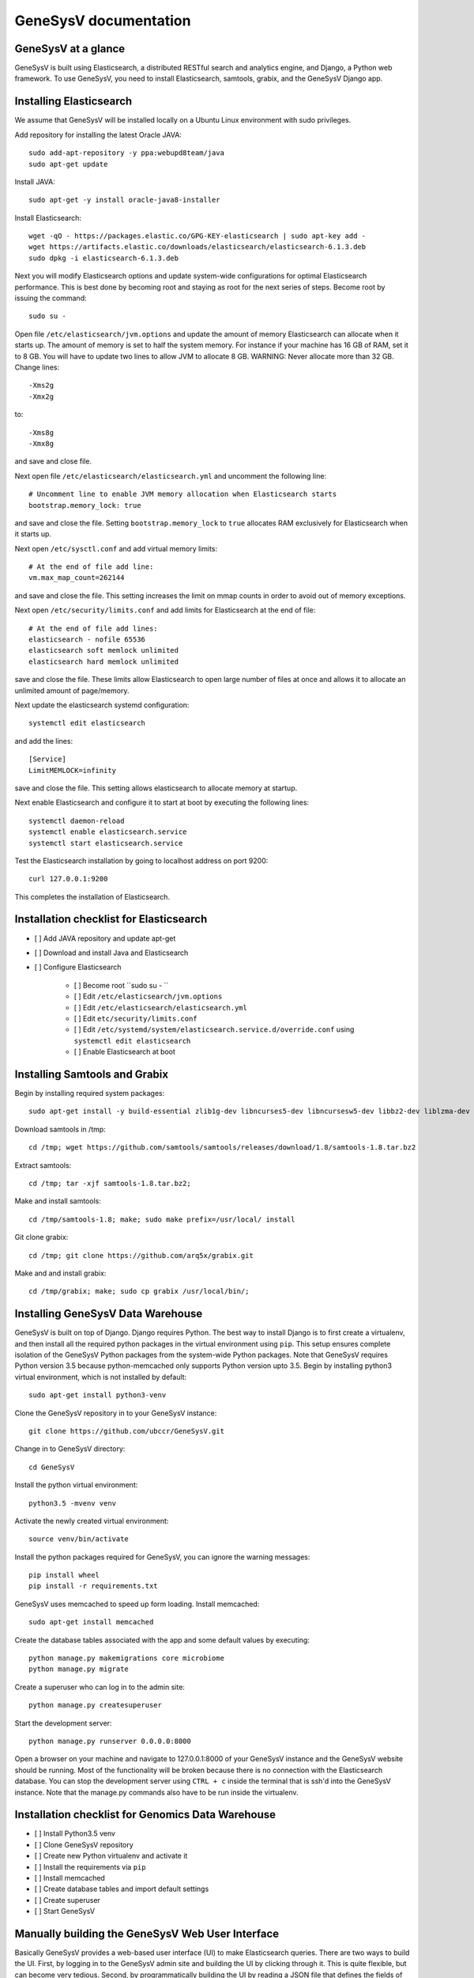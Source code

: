 =================================================
GeneSysV documentation
=================================================

GeneSysV at a glance
==========================
GeneSysV is built using Elasticsearch, a distributed RESTful search and analytics engine, and Django, a Python web framework. To use GeneSysV, you need to install Elasticsearch, samtools, grabix, and the GeneSysV Django app. 

Installing Elasticsearch
==========================
We assume that GeneSysV will be installed locally on a Ubuntu Linux environment with sudo privileges.

Add repository for installing the latest Oracle JAVA::

    sudo add-apt-repository -y ppa:webupd8team/java
    sudo apt-get update

Install JAVA::

    sudo apt-get -y install oracle-java8-installer

Install Elasticsearch::

    wget -qO - https://packages.elastic.co/GPG-KEY-elasticsearch | sudo apt-key add -
    wget https://artifacts.elastic.co/downloads/elasticsearch/elasticsearch-6.1.3.deb
    sudo dpkg -i elasticsearch-6.1.3.deb

Next you will modify Elasticsearch options and update system-wide configurations for optimal Elasticsearch performance. This is best done by becoming root and staying as root for the next series of steps. Become root by issuing the command::

    sudo su -

Open file ``/etc/elasticsearch/jvm.options`` and update the amount of memory Elasticsearch can allocate when it starts up. The amount of memory is set to half the system memory. For instance if your machine has 16 GB of RAM, set it to 8 GB. You will have to update two lines to allow JVM to allocate 8 GB. WARNING: Never allocate more than 32 GB. Change lines::

    -Xms2g
    -Xmx2g

to::

    -Xms8g
    -Xmx8g

and save and close file.

Next open file ``/etc/elasticsearch/elasticsearch.yml`` and uncomment the following line::

    # Uncomment line to enable JVM memory allocation when Elasticsearch starts
    bootstrap.memory_lock: true


and save and close the file.  Setting ``bootstrap.memory_lock`` to ``true`` allocates RAM exclusively for Elasticsearch when it starts up. 

Next open ``/etc/sysctl.conf`` and add virtual memory limits::
   
    # At the end of file add line:
    vm.max_map_count=262144

and save and close the file. This setting increases the limit on mmap counts in order to avoid out of memory exceptions.

Next open ``/etc/security/limits.conf`` and add limits for Elasticsearch at the end of file::

    # At the end of file add lines:
    elasticsearch - nofile 65536
    elasticsearch soft memlock unlimited
    elasticsearch hard memlock unlimited

save and close the file. These limits allow Elasticsearch to open large number of files at once and allows it to allocate an unlimited amount of page/memory.

Next update the elasticsearch systemd configuration::
    
    systemctl edit elasticsearch

and add the lines::

    [Service]
    LimitMEMLOCK=infinity

save and close the file. This setting allows elasticsearch to allocate memory at startup.

Next enable Elasticsearch and configure it to start at boot by executing the following lines::

    systemctl daemon-reload
    systemctl enable elasticsearch.service
    systemctl start elasticsearch.service

Test the Elasticsearch installation by going to localhost address on port 9200::

    curl 127.0.0.1:9200

This completes the installation of Elasticsearch.

.. raw:: latex

    \newpage

Installation checklist for Elasticsearch
=================================================
- [ ] Add JAVA repository and update apt-get
- [ ] Download and install Java and Elasticsearch
- [ ] Configure Elasticsearch

    - [ ] Become root ``sudo su - ``
    - [ ] Edit ``/etc/elasticsearch/jvm.options``
    - [ ] Edit ``/etc/elasticsearch/elasticsearch.yml``
    - [ ] Edit ``etc/security/limits.conf``
    - [ ] Edit ``/etc/systemd/system/elasticsearch.service.d/override.conf`` using ``systemctl edit elasticsearch``
    - [ ] Enable Elasticsearch at boot

.. raw:: latex

    \newpage


Installing Samtools and Grabix 
======================================
Begin by installing required system packages::

    sudo apt-get install -y build-essential zlib1g-dev libncurses5-dev libncursesw5-dev libbz2-dev liblzma-dev git

Download samtools in /tmp::

    cd /tmp; wget https://github.com/samtools/samtools/releases/download/1.8/samtools-1.8.tar.bz2

Extract samtools::

    cd /tmp; tar -xjf samtools-1.8.tar.bz2;

Make and install samtools::

    cd /tmp/samtools-1.8; make; sudo make prefix=/usr/local/ install


Git clone grabix::
    
    cd /tmp; git clone https://github.com/arq5x/grabix.git

Make and and install grabix::

    cd /tmp/grabix; make; sudo cp grabix /usr/local/bin/;


Installing GeneSysV Data Warehouse
======================================
GeneSysV is built on top of Django. Django requires Python. The best way to install Django is to first create a virtualenv, and then install all the required python packages in the virtual environment using ``pip``. This setup ensures complete isolation of the GeneSysV Python packages from the system-wide Python packages. Note that GeneSysV requires Python version 3.5 because python-memcached only supports Python version upto 3.5. Begin by installing python3 virtual environment, which is not installed by default::

    sudo apt-get install python3-venv

Clone the GeneSysV repository in to your GeneSysV instance::

    git clone https://github.com/ubccr/GeneSysV.git

Change in to GeneSysV directory::

    cd GeneSysV

Install the python virtual environment::

    python3.5 -mvenv venv

Activate the newly created virtual environment::

    source venv/bin/activate

Install the python packages required for GeneSysV, you can ignore the warning messages::
    
    pip install wheel    
    pip install -r requirements.txt

GeneSysV uses memcached to speed up form loading. Install memcached::

    sudo apt-get install memcached

Create the database tables associated with the app and some default values by executing::

    python manage.py makemigrations core microbiome
    python manage.py migrate


Create a superuser who can log in to the admin site::

    python manage.py createsuperuser


Start the development server::

    python manage.py runserver 0.0.0.0:8000

Open a browser on your  machine and navigate to 127.0.0.1:8000 of your GeneSysV instance and the GeneSysV website should be running. Most of the functionality will be broken because there is no connection with the Elasticsearch database. You can stop the development server using ``CTRL + c`` inside the terminal that is ssh'd into the GeneSysV instance. Note that the manage.py commands also have to be run inside the virtualenv.

.. raw:: latex

    \newpage

Installation checklist for Genomics Data Warehouse
====================================================
- [ ] Install Python3.5 venv
- [ ] Clone GeneSysV repository
- [ ] Create new Python virtualenv and activate it
- [ ] Install the requirements via ``pip``
- [ ] Install memcached
- [ ] Create database tables and import default settings
- [ ] Create superuser
- [ ] Start GeneSysV

.. raw:: latex

    \newpage


Manually building the GeneSysV Web User Interface
============================================
Basically GeneSysV provides a web-based user interface (UI) to make Elasticsearch queries. There are two ways to build the UI. First, by logging in to the GeneSysV admin site and building the UI by clicking through it. This is quite flexible, but can become very tedious. Second, by programmatically building the UI by reading a JSON file that defines the fields of the UI. Both ways will be described to make you familiar with how GeneSysV works. They are complementary because in practice the UI is initially built programmatically and then modified and tweaked using the GeneSysV admin site. We begin by showing you how to build the UI using the GeneSysV admin site.

Before you can begin building the UI, you need to become familiar with how its components are organized.

.. _component_1:
.. figure:: images/component_1.png
   :scale: 75 %
   :alt: UI components 1

   Figure shows the components that make up the web-based user interface (UI) of GeneSysV. Filter fields, example `Variant Name`, are put inside panels, example `Variant Related Information`. Panels are put inside a tab, example `Simple`.
   Tabs are associated with a dataset. Datasets are associated with a study.


Figure :numref:`component_1` shows the components of the UI. Fields used for filtering are put inside a panel. Panels are used to logically group filter fields. Panels can also contain sub-panels that in turn can contain filter fields. Sub-panels allow further grouping of filter fields within a panel. Figure :numref:`component_2` shows an example of a sub-panel. Panels themselves are put inside a tab. Tabs can be used to separate panels into different groups such as `basic` and `advanced` search fields.

.. _component_2:
.. figure:: images/component_2.png
   :scale: 75 %
   :alt: UI components 2

   Figure shows an example of how sub-panels can be used to further organize filter fields within a panel.


GeneSysV allows a user to select which fields they want to display in the search results. This allows a user to include more, less, or different fields in the search results than the ones used for searching. The result fields are called `attributes` – we are selecting the attributes of the filtered data that we want to see. Attribute fields are organized in a similar manner to filter fields. Attribute fields are placed inside panels to logically group them. Panels can contain sub-panels. Panels are placed inside tabs. Both the filter and attribute tabs are associated with a dataset. Datasets are associated with a study. Finally, a study can contain multiple datasets.

Adding study, dataset, and search options
--------------------------------------------
To begin building the UI, log in to the admin site by going to http://199.109.XXX.XXX:8000/admin. Make sure that the development server is running. Use the username and password that you used to create the ``superuser``. First we will add a new study by clicking the ``+ Add`` button next to ``Studies``, see Figure :ref:`add_study`. In the ``Add Study`` page, see Figure :numref:`add_study_page`, specify a name for the study. You can also add a description, but this is optional as indicated by the non-bold text label. Hit the save button to create the study. Click on the `home` link in the breadcrumb navigation to return to the admin home page.


.. figure:: images/add_study.png
   :scale: 75 %
   :alt: Add Study

   :label: `add_study` Figure shows the ``+ Add`` button that is used to add a new study. 

   

.. _add_study_page:
.. figure:: images/add_study_page.png
   :scale: 75 %
   :alt: Add Study Page

   Figure shows the Add study page. This page is used to add and update a study.

Next we will add a dataset that is associated with the study that we just added. Click ``+ Add`` button next to ``Datasets``. Select the study that you just added from the drop down menu. Fill in the dataset name and description field. Next fill in ``Es index name``, ``Es type name``, ``Es host``, and ``Es port``, which should be `demo_mon`, `demo_mon`, the public IP address to the Elasticsearch node instance, and 9200, respectively. Check the ``is_public`` field to make the demo dataset accessible by all. The allowed groups field allows you to manage which groups can access the dataset if you want to restrict access to the dataset. User permissions will be described in detail later. Figure :numref:`add_dataset_page` shows the add dataset page with the fields filled. Click on the `home` link in the breadcrumb navigation to return to the admin home page.

.. _add_dataset_page:
.. figure:: images/add_dataset_page.png
   :scale: 75 %
   :alt: Add Dataset Page

   Figure shows the add dataset page. This page is used to add and update a dataset.

Next we need to add search options for the dataset. A dataset can contain millions of documents. Displaying so many results can cause rendering issues, so we use search options to limit the number of results that are shown to 400 documents. If you want to fetch all the results, you can download them from the search results page. To add the default search options, click the ``+ Add`` button next to ``Search options``. Choose the dataset you just added and leave the other values to the default and click SAVE. Figure :numref:`add_search_options_page` shows the page for adding searching options for a dataset.

.. _add_search_options_page:
.. figure:: images/add_search_options_page.png
   :scale: 75 %
   :alt: Add Search Options Page

   Figure shows the Add search options page. This page is used to add and update the search options associated with a dataset. Search options limit the number of results returned matching the search criteria.

Adding filter fields
---------------------------
Now we are ready to add filter fields. Currently GeneSysV supports three types of forms for filter fields: ``CharField``, ``ChoiceField`` and ``MultipleChoiceField``. The ``CharField`` can use three types of form widget: ``TextInput``, ``TextArea``, and ``UploadField``. The ``TextInput`` widget is a simple text input box that allows the user to search for a single term. The ``TextArea`` is also a text input box but allows rows of terms. Finally, the ``UploadField`` uses the ``TextArea`` widget but with an extra upload button that allows users to select a file from which to populate the ``TextArea`` widget. The ``TextArea`` and ``UploadField`` widgets allow users to search for multiple terms. The ``ChoiceField`` uses the ``Select`` widget
that renders a single-select drop down menu for selecting a single term to search for from a list of choices. And the ``MultipleChoiceField`` field uses a ``SelectMultiple`` widget that renders a multi-select field to allow users to select multiple terms to search for from a list of choices.

Click ``+ Add`` button next to the ``Filter Fields``. Select ``test_dataset`` for Dataset, fill in ``Display name``, ``Form type``, ``Widget type``, ``Es name``, ``Es data type``, and ``Es filter type``, ``Place in panel`` with ``First Name``, ``CharField``, ``TextArea``, ``first``, ``keyword``, ``filter_term``, and ``User Information``, respectively. Hit save to create the field. Figure :numref:`add_filter_field_page` shows an example page for adding a filter field.

.. _add_filter_field_page:
.. figure:: images/add_filter_field_page.png
   :scale: 75 %
   :alt: Add Filter Field Page

   Figure shows the add filter field page.

The ``Display name`` field allows the user to specify the name that will be displayed as the text label for the filter field. This name can be different from the name in Elasticsearch. The ``In line tooltip`` field allows the user to display a tooltip next to the display name. The ``Tooltip`` field allows the user to specify
a hover-over tooltip associated with the filter field. This can be used to guide the user and explain the filter field. The ``Form type`` is one of the three form types that GeneSysV currently supports. The ``Widget type`` is one of the five types of Widget that GeneSysV currently supports. The ``Es name`` is the name of field that will be searched in Elasticsearch.The ``path`` field specifies the path of the filter field if it is a nested field. By convention, GeneSysV expects that the path name and an underscore be prefixed to the ``Es name`` of the nested filter field. For example, the nested ES field name of ``friend_name`` has the path name of ``friend``. The ``Es data type`` field specifies what Elasticsearch data type the field is such as integer, float, keyword or text. ``Es text analyzer`` specifics the Elasticsearch text analyzer to use if the ``Es data type`` is set to text. See https://www.elastic.co/guide/en/elasticsearch/reference/current/analysis-analyzers.html for details about the various analyzers. The ``Es filter type`` field allows the user to specify which Elasticsearch type query to use. The ``Place in panel`` is used internally by GeneSysV for properly displaying the available filter fields for a given dataset. It should be the ``display_name`` of the panel the filter field is associated with. Finally, the ``Is visible`` field is  used to show or hide filter fields. Table 1 explains the query types. Not all queries that Elasticsearch can do are currently supported by GeneSysV.

.. tabularcolumns:: |J|J|

===========================  ===========================================================================================
Es filter type               When to use
===========================  ===========================================================================================
filter_term                  To find documents that contain the exact term specified
filter_terms                 To find documents that contain at least one of the exact terms specified
nested_filter_term           To find documents that contain the exact term specified in a nested field
nested_filter_terms          To find documents that contain at least one of the terms specified in a nested field
filter_range_gte             To find documents with values greater than or equal to specified
filter_range_gt              To find documents with values greater than specified
filter_range_lte             To find documents with values less than or equal to specified
filter_range_lt              To find documents with values less than specified
nested_filter_range_gte      To find documents with values greater than or equal to specified in a nested field
filter_exists                To find documents in which the field specified exists
must_not_exists              To find documents in which the field specified does not exist
nested_filter_exists         To find documents in which the nested field specified exists
===========================  ===========================================================================================

Using the information in table 2, create the remaining filter fields. Figure :numref:`all_filter_fields_listed` shows what the admin site should look after adding the 13 fields. Note that the dataset for all the filter fields is ``test_dataset``.

+----------------+-----------------+---------------------+----------------+---------------+--------+--------------+--------------------+---------------------+
| Display name   | in line tooltip | Form type           | Widget Type    | ES Name       | Path   | ES Data Type | ES Filter Type     | Place in Panel      |
+================+=================+=====================+================+===============+========+==============+====================+=====================+
| First Name     |                 | CharField           | Textinput      | first         |        | keyword      | filter_term        | User Information    |
+----------------+-----------------+---------------------+----------------+---------------+--------+--------------+--------------------+---------------------+
| Index          |                 | CharField           | Textinput      | index         |        | integer      | filter_term        | User Information    |
+----------------+-----------------+---------------------+----------------+---------------+--------+--------------+--------------------+---------------------+
| Last Name      |                 | CharField           | Textinput      | last          |        | keyword      | filter_term        | User Information    |
+----------------+-----------------+---------------------+----------------+---------------+--------+--------------+--------------------+---------------------+
| Age            | (<=)            | CharField           | Textinput      | age           |        | integer      | filter_range_lte   | User Information    |
+----------------+-----------------+---------------------+----------------+---------------+--------+--------------+--------------------+---------------------+
| Age            | (>=)            | CharField           | Textinput      | age           |        | integer      | filter_range_gte   | User Information    |
+----------------+-----------------+---------------------+----------------+---------------+--------+--------------+--------------------+---------------------+
| Is Active      |                 | ChoiceField         | Select         | isActive      |        | keyword      | filter_term        | Account Information |
+----------------+-----------------+---------------------+----------------+---------------+--------+--------------+--------------------+---------------------+
| Balance        | (<=)            | CharField           | Textinput      | balance       |        | float        | filter_range_lte   | Account Information |
+----------------+-----------------+---------------------+----------------+---------------+--------+--------------+--------------------+---------------------+
| Balance        | (>=)            | CharField           | Textinput      | balance       |        | float        | filter_range_gte   | Account Information |
+----------------+-----------------+---------------------+----------------+---------------+--------+--------------+--------------------+---------------------+
| Favorite Fruit |                 | CharField           | Textinput      | favoriteFruit |        | keyword      | filter_term        | Other Information   |
+----------------+-----------------+---------------------+----------------+---------------+--------+--------------+--------------------+---------------------+
| Eye Color      |                 | MultipleChoiceField | SelectMultiple | eyeColor      |        | keyword      | filter_terms       | Other Information   |
+----------------+-----------------+---------------------+----------------+---------------+--------+--------------+--------------------+---------------------+
| Tag            |                 | CharField           | Textinput      | tag           |        | text         | filter_term        | Other Information   |
+----------------+-----------------+---------------------+----------------+---------------+--------+--------------+--------------------+---------------------+
| Friend ID      |                 | CharField           | Textinput      | friend_id     | friend | integer      | nested_filter_term | Other Information   |
+----------------+-----------------+---------------------+----------------+---------------+--------+--------------+--------------------+---------------------+
| Friend Name    |                 | CharField           | Textinput      | friend_name   | friend | text         | nested_filter_term | Other Information   |
+----------------+-----------------+---------------------+----------------+---------------+--------+--------------+--------------------+---------------------+

.. _all_filter_fields_listed:
.. figure:: images/all_filter_fields_listed.png
   :scale: 75 %
   :alt: All Filter Fields Listed

   Figure shows all the filter fields in the admin site.

``ChoiceField`` and ``MultipleChoiceField`` require that you specify choices for them. Click the ``+ Add`` next to the ``Filter Choice Fields``. Click the search (magnifying glass) icon to open a another window from which you will choose ``Is Active (test-dataset)`` for Filter field. This will automatically put the ID of the chosen field in the filter field. Next specify the value ``true`` and hit save.
Figure :numref:`add_filter_field_choice` shows an example add filter field choice page.

.. _add_filter_field_choice:
.. figure:: images/add_filter_field_choice.png
   :scale: 75 %
   :alt: Add Filter Field Choice Page

   Figure shows an example of an add filter choice field page. Single and multiple select choice fields require that you specify the choices. This page is used to add choices.

Next add the value ``false`` for ``Is Active (test-dataset)``. Similarly for ``Eye Color (test_dataset)`` add the colors ``brown``, ``blue``, ``green``. Figure :numref:`all_filter_field_choices` shows what the admin site should look like after adding five filter field choices.

.. _all_filter_field_choices:
.. figure:: images/all_filter_field_choices.png
   :scale: 75 %
   :alt: List Filter Filed Choices

   Figure shows what the admin site should look like after adding some filter field choice options.

Once the filter fields and filter field choices have been created, you now need to create three panels and a tab. Click ``+ Add`` next to ``Filter panels``. Choose ``test_dataset`` for Dataset and input ``User Information`` name and hit save.
Figure :numref:`add_filter_panel` shows the add filter page.

.. _add_filter_panel:
.. figure:: images/all_filter_panel.png
   :scale: 75 %
   :alt: Add Filter Panel

   Figure shows an example of an add filter panel page.

After you hit save, you should see a page for selecting filter panel. This page should list only one name – ``User Information``. Click on ``User Information``, which will lead you to a page to edit the new panel you created. Notice that this time the ``Filter fields`` section has less options to select from, see Figure :numref:`edit_filter_panel`.

.. _edit_filter_panel:
.. figure:: images/edit_filter_panel.png
   :scale: 75 %
   :alt: Edit Filter Panel

   Figure shows an example of a change filter panel page with filtered lists of filter fields available for selection.

This is because when we created the filter fields, we specified ``Place in panel`` field. This field is used to filter the list of available filter fields you can add to a panel, but only after the panel has been created with a ``Name`` that matches the ``Place in panel`` field of a filter field. Check all the filter fields and hit SAVE. Now create two more panels: ``Account Information`` and ``Other Information``. For both panels, first just create the panels with the name only, not adding any filter fields to the panel. Then for the ``Account Information``, edit it after it has been created and add the fields listed in the ``Filter fields``. For the ``Other Information`` panel, we will not add the filter fields. Rather, we will first create subpanels and then associate the filter fields with them.

Click the ``+ Add`` next to ``Filter sub panels``. For ``Dataset`` select ``test_dataset``, for ``Filter panel`` select ``Other Information``, for ``Name`` input ``Non-nested Fields`` and hit SAVE, see Figure :numref:`edit_filter_sub_panel`. In the sub panel to change page, click ``Non-nested Fields`` panel to edit. Select ``Favorite Fruit``, ``Eye Color``, and ``Tag`` and hit SAVE, see Figure :numref:`edit_filter_sub_panel2`.

.. _edit_filter_sub_panel:
.. figure:: images/edit_filter_sub_panel.png
   :scale: 75 %
   :alt: Edit Filter subpanel without filtered list

   Figure shows an example of a change filter subpanel page without filtered lists of filter fields available for selection.

.. _edit_filter_sub_panel2:
.. figure:: images/edit_filter_sub_panel2.png
   :scale: 75 %
   :alt: Edit Filter subpanel

   Figure shows an example of a change filter subpanel page with filtered lists of filter fields available for selection.

Next create another subpanel called ``Nested Fields`` and click SAVE, and then add filter fields ``Friend ID`` and ``Friend Name``, see Figure :numref:`edit_nested_panel`.

.. _edit_nested_panel:
.. figure:: images/edit_nested_panel.png
   :scale: 75 %
   :alt: Edit Filter subpanel with filtered list

   Figure shows an example of a change filter subpanel page with filtered lists of filter fields available for selection.

Finally, click ``+ Add`` next to ``Filter tabs``. Input ``Basic`` for name and select all three panels and hit SAVE, Figure :numref:`add_filter_tab` shows an example of the add filter tab page.

.. _add_filter_tab:
.. figure:: images/add_filter_tab.png
   :scale: 75 %
   :alt: List Filter Field Choices

   Figure shows an example of the add filter tab page.

This completes the steps needed to add the filter fields. To recap, there are 7 steps for building the filter UI:

1. Add study
2. Add dataset
3. Add search options
4. Add filter fields
5. Add filter field choices if necessary
6. Add panels
7. Add subpanels if necessary
8. Add tab

Adding attribute fields
-----------------------------
Next we will add the attribute fields. Table 3 shows the information needed to create the attribute fields. Begin by adding the attribute fields, then add new attribute tab, and finally add an attribute panel and put all the attribute fields in there. Figure :numref:`all_attribute_fields_listed` shows what the admin site should look like after adding the 11 attribute fields. Note that you only need one field for age and balance.

.. _all_attribute_fields_listed:
.. figure:: images/all_attribute_fields_listed.png
   :scale: 75 %
   :alt: List Filter Filed Choices

   Figure shows an example of what the admin site should look like after adding all the attribute fields.

+----------------+---------------+--------+---------------------+
| Display Name   | ES Name       | path   | Place in Panel      |
+================+===============+========+=====================+
| First Name     | first         |        | User Information    |
+----------------+---------------+--------+---------------------+
| Last Name      | last          |        | User Information    |
+----------------+---------------+--------+---------------------+
| Age            | age           |        | User Information    |
+----------------+---------------+--------+---------------------+
| Index          | index         |        | User Information    |
+----------------+---------------+--------+---------------------+
| Is Active      | isActive      |        | Account Information |
+----------------+---------------+--------+---------------------+
| Balance        | balance       |        | Account Information |
+----------------+---------------+--------+---------------------+
| Eye Color      | eyeColor      |        | Other Information   |
+----------------+---------------+--------+---------------------+
| Tag            | tag           |        | Other Information   |
+----------------+---------------+--------+---------------------+
| Favorite Fruit | favoriteFruit |        | Other Information   |
+----------------+---------------+--------+---------------------+
| Friend ID      | friend_id     | friend | Other Information   |
+----------------+---------------+--------+---------------------+
| Friend Name    | friend_name   | friend | Other Information   |
+----------------+---------------+--------+---------------------+

The steps for building the attribute fields GUI, assuming that the study, dataset, and the search options have been added, are:

1. Add attribute fields
2. Add panels
3. Add subpanels if necessary
4. Add tab

Figure :numref:`attribute_fields` shows the attribute fields.

.. _attribute_fields:
.. figure:: images/attribute_fields.png
   :scale: 75 %
   :alt: Attribute fields

   Figure shows all the attribute fields added


Programmatically building the Web User Interface
=================================================
By now you should be familiar with the components of the UI and how it is built using the GeneSysV admin site. Now we will show you how to do this programmatically. The UI is built by reading a JSON file that defines for each data type its location in the UI.  The following JSON shows an example JSON for building a UI associated with the test dataset. ::

    {
      "index": {
        "filters": [
          {
            "display_text": "Index",
            "es_filter_type": "filter_term",
            "form_type": "CharField",
            "widget_type": "TextInput"
          }
        ],
        "panel": "User Information",
        "tab": "Simple"
      },
      "first": {
        "filters": [
          {
            "display_text": "First Name",
            "es_filter_type": "filter_term",
            "form_type": "CharField",
            "widget_type": "TextInput"
          }
        ],
        "panel": "User Information",
        "tab": "Simple"
      },
      "last": {
        "filters": [
          {
            "display_text": "Last Name",
            "es_filter_type": "filter_term",
            "form_type": "CharField",
            "widget_type": "TextInput"
          }
        ],
        "panel": "User Information",
        "tab": "Simple"
      },
      "age": {
        "filters": [
          {
            "display_text": "Age",
            "es_filter_type": "filter_range_lte",
            "form_type": "CharField",
            "in_line_tooltip": "(<=)",
            "widget_type": "TextInput"
          },
          {
            "display_text": "Age",
            "es_filter_type": "filter_range_gte",
            "form_type": "CharField",
            "in_line_tooltip": "(>=)",
            "widget_type": "TextInput"
          }
        ],
        "panel": "User Information",
        "tab": "Simple"
      },
      "isActive": {
        "filters": [
          {
            "display_text": "Is Active",
            "es_filter_type": "filter_term",
            "form_type": "ChoiceField",
            "widget_type": "Select",
            "values": "get_from_es()"
          }
        ],
        "panel": "Account Information",
        "tab": "Simple"
      },
      "balance": {
        "filters": [
          {
            "display_text": "Balance",
            "es_filter_type": "filter_range_lte",
            "form_type": "CharField",
            "widget_type": "TextInput",
            "in_line_tooltip": "(<=)"
          },
          {
            "display_text": "Balance",
            "es_filter_type": "filter_range_gte",
            "form_type": "CharField",
            "widget_type": "TextInput",
            "in_line_tooltip": "(>=)"
          }
        ],
        "panel": "Account Information",
        "tab": "Simple"
      },
      "favoriteFruit": {
        "filters": [
          {
            "display_text": "Favorite Fruit",
            "es_filter_type": "filter_term",
            "form_type": "CharField",
            "widget_type": "TextInput"
          }
        ],
        "panel": "Other Information",
        "sub_panel": "Non-nested Fields",
        "tab": "Simple"
      },
      "eyeColor": {
        "filters": [
          {
            "display_text": "Eye Color",
            "es_filter_type": "filter_terms",
            "form_type": "MultipleChoiceField",
            "widget_type": "SelectMultiple",
            "values": "get_from_es()"
          }
        ],
        "panel": "Other Information",
        "sub_panel": "Non-nested Fields",
        "tab": "Simple"
      },
      "tag": {
        "filters": [
          {
            "display_text": "Tag",
            "es_filter_type": "filter_term",
            "form_type": "CharField",
            "widget_type": "TextInput"
          }
        ],
        "panel": "Other Information",
        "sub_panel": "Non-nested Fields",
        "tab": "Simple"
      },
      "friend_id": {
        "filters": [
          {
            "display_text": "Friend ID",
            "es_filter_type": "nested_filter_term",
            "form_type": "CharField",
            "widget_type": "TextInput"
          }
        ],
        "panel": "Other Information",
        "sub_panel": "Nested Fields",
        "tab": "Simple"
      },
      "friend_name": {
        "filters": [
          {
            "display_text": "Friend Name",
            "es_filter_type": "nested_filter_term",
            "form_type": "CharField",
            "widget_type": "TextInput",
            "path": "friend"
          }
        ],
        "panel": "Other Information",
        "sub_panel": "Nested Fields",
        "tab": "Simple"
      }
    }


You should be familiar with all the properties except ``values`` for filter fields. The ``values`` property allows you to define the values for single and multiple select fields. There are three ways to specify the values. First, as an array of values. Second, by specifying ``get_from_es()``. This method will grab the first 1000 unique values from Elasticsearch. Third, by specifying a valid Python string that when evaluated results in a Python list. To use this method, put the Python string inside ``python_eval()``, for example, ::

    "values": "python_eval([str(n) for n in range(23)] + ['X', 'Y', 'MT'])"

When defining the filter fields, you do not need to specify the `Es data type`. This information is automatically fetched from Elasticsearch based on the name of the field and path, if applicable. Note that ``age`` and ``balance`` have to two filter fields associated with two range filter terms. Lastly, the attributes fields are automatically generated based on filter fields.

To build the UI using the JSON file, run the following command after updating the hostname and the full path to the demo_gui.json file::

   python manage.py create_gui_from_es_mapping --hostname 199.109.XXX.XXX --port 9200 --index demo_mon --type demo_mon --study test_study2 --dataset test_dataset2 --gui /home/XXX/GeneSysV/docs/example/demo_gui.json


Now if you start the development server, you should see the newly created UI.


Searching with GeneSysV
=================================================
This section walks you through some search cases to make you familiar with GeneSysV.

Age Search
-------------------------------------------
This use case shows how range filters work and how nested fields are displayed.
Go to http://199.109.xxx.xxx:8000/search/ and select 'test_study' for study and 'Test Dataset' for dataset and click Next to proceed to the filter selection tab. In the Filter demo panel, enter 29 in the ``Age (>=)`` field. Click Next to proceed to the attribute selection tab. Click Select All to select all the attribute fields. Uncheck the fields: `Friend ID` and `Friend Name`. Click Search to search. The result fields are all sortable. You can download the results using the Download button.

Let's modify the search criteria. Either click the Back button twice or the second circle tab to go back to the filter tab. Specify 33 for `Age (<=)` and search again. Now all the results should be within age range [29-33]. Go back to the attribute tab and select the `Friend ID` and `Friend Name` attribute fields and search. You will notice that now some of the results are repeated. This is because each of the hits have a nested field that has three friends. GeneSysV is setup to expand the nested structures. This means that each element in the nested structure is combined with the non-nested results to produce the final results. If there are multiple nested fields, then the final result is a cross-product of the nested fields. So if there are two nested fields where the first nested fields has three elements and the second nested field has two elements, this will result in six rows in the results.

Name Search
-------------------------------------------
This use case shows how the name search works and the way Elasticsearch works with strings. Go to http://199.109.xxx.xxx:8000/search/ and select 'test_study' for study and 'Test Dataset' for dataset and click Next to proceed to the filter selection tab. In the Filter demo panel, enter `Jeri` in the First name filter field. Click
Next to proceed to the attribute selection tab. Select all the attributes except the two friend attributes. Click Search to search. You should see just one result. Lets modify this search and change the first name to `jeri`, making the first name all lower case. Now if you search you should see no results. So what happened? If you remember, when we defined the first name field in the Elasticsearch mapping, we defined it as a keyword type in Elasticsearch. This means that Elasticsearch will do an exact match search, meaning the search is case sensitive.

Is Active Search
-------------------------------------------
This use case shows how a single select search works. Go to http://199.109.xxx.xxx:8000/search/ and select 'test_study' for study and 'Test Dataset' for dataset and click Next to proceed to the filter selection tab. In the Filter demo panel, select `true` for the ``Is Active`` field. Proceed to the attribute field and select all the fields except the two friend fields and search. The results should only show users that are active.

Eye Color Search
-------------------------------------------
This use case shows how a multiple select search works. Go to
http://199.109.xxx.xxx:8000/search/ and select 'test_study' for study and 'Test Dataset' for dataset and click Next to proceed to the filter selection tab. In the Filter demo panel, select colors `blue` and 'green` for the ``Eye Color`` field. Proceed to the attribute field and select all the fields except the two friend fields and search. The results should only show users that have blue or green eyes.

Friend Search
-------------------------------------------
This use case shows how nested fields work and discusses the current limitations of GeneSysV. Go to http://199.109.xxx.xxx:8000/search/ and select 'test_study' for study and 'Test Dataset' for dataset and click Next to proceed to the filter selection tab. In the Filter demo panel, enter `Greta` in the ``Friend Name`` field. Proceed to the attribute field and select all the fields and search. The results should show only one result. This search is different from the previous name search that we did. Remember that when we defined the mapping for the ``Friend Name`` field we defined it as type `text`. This means that when Elasticsearch indexes the field, it splits on spaces and converts strings to lowercase. So the name `Greta Henry` becomes [`greta`, `henry`]. But you can now search for `Greta Henry` using either the first or last name, irrespective of the case.

Rearrange Filter and Attribute Fields
-------------------------------------------
This use case shows how to rearrange the results and how to rearrange the filter and attribute fields. Go to http://199.109.xxx.xxx:8000/search/ and select 'test_study' for study and 'Test Dataset' for dataset and click Next to proceed to the filter selection tab. In the Filter demo panel, do not select anything. Proceed to the attribute field and select all the fields except the two friends field and click Search to search. You should see eight results. You can rearrange the columns in the result by managing the order of the attributes by dragging the order of the attributes under the Summary div. Click search again to rearrange the results. The rearranged results are also reflected in the Downloaded TSV file.

It is possible to rearrange the filter and attributes in the panels also. Log in to the GeneSysV admin and select the filter or attribute panel you want to rearrange. Drag and drop the fields to rearrange the order. Now when you search the panels, the fields should be in the order you specified.


Importing an annotated VCF file into GeneSysV
============================================
This section will show you how to index and set up the UI for an annotated VCF. The VCF being imported is the first 10,000 lines of `CHBJPT.low_coverage.2010_09.genotypes.vcf
<ftp://ftp.1000genomes.ebi.ac.uk/vol1/ftp/pilot_data/paper_data_sets/a_map_of_human_variation/low_coverage/snps/CHBJPT.low_coverage.2010_09.genotypes.vcf.gz>`_, which was then annotated using `ANNOVAR
<http://annovar.openbioinformatics.org/en/latest/>`_. All commands are executed from within a terminal ssh'd into the GeneSysV app instance.

First, from ``GeneSysV/utils``, decompress the annotated VCF::

    gunzip ../docs/example/CHBJPT.low_coverage.2010_09.genotypes.sample.hg19_multianno.vcf.gz

VCF files are imported into Elasticsearch in three steps. In the first step we inspect the VCF file to gather information about what fields are available. From the ``GeneSysV/utils`` folder run the following command::

    python inspect_vcf.py --index test_vcf --type test_vcf --vcf ../docs/example/CHBJPT.low_coverage.2010_09.genotypes.sample.hg19_multianno.vcf --labels None

The ``--index`` specifies the index name in which the VCF data will be stored. The ``--type`` specifies the document name inside the index in which the data will be stored. The ``--vcf`` option specifies the full path to the VCF you annotated using ANNOVAR. The ``--labels`` field is used to label the data. GeneSysV currently supports two labels: `case` and `control`. Alternatively, you do not have to provide a label, which is what we have chosen. Running the script will create an output called ``inspect_output_for_test_vcf_test_vcf.txt`` inside ``./es_scripts/``. This file contains the information about the available fields.

Next we will create the Elasticsearch mapping automatically from ``inspect_output_for_test_vcf_test_vcf.txt``. Run the following command after updating
the IP address in the ``hostname`` option to an Elasticsearch instance::

    python prepare_elasticsearch_for_import.py --hostname 199.109.XXX.XXX --port 9200 --index test_vcf --type test_vcf --info es_scripts/inspect_output_for_test_vcf_test_vcf.txt

This will create two scripts in the ``./es_scripts``. The script ``create_index_test_vcf_and_put_mapping_test_vcf`` creates the index and puts the Elasticsearch mapping for your document that will store the VCF information. The script ``delete_index_test_vcf.sh`` can be used to delete the index if needed. Run the following command to create the Elasticsearch index for your VCF data::

    bash es_scripts/create_index_test_vcf_and_put_mapping_test_vcf.sh

Now we are ready to import the VCF file. From the ``GeneSysV/utils`` folder run the following command after updating the IP address to your Elasticsearch instance
in the hostname option::

    python import_vcf.py --hostname 199.109.XXX.XXX --port 9200 --index test_vcf --type test_vcf --label None --vcf ../docs/example/CHBJPT.low_coverage.2010_09.genotypes.sample.hg19_multianno.vcf --mapping es_scripts/inspect_output_for_test_vcf_test_vcf.txt --update False

Finally, we can automatically create the UI by running the following command from the base directory of GeneSysV after updating the IP address to your Elasticsearch instance in the hostname option::

  python manage.py create_gui_from_es_mapping --hostname 199.109.XXX.XXX --port 9200 --index test_vcf --type test_vcf --study test_vcf --dataset test_vcf --gui search/management/commands/data/vcf_field_gui_mapping.json

The ``--study`` and ``--dataset`` options specify the name of your study and dataset, respectively. The ``--gui`` options specifies the full path to a file that maps the Elasticsearch fields to UI components. After you run the command you will see some error messages. Those can be ignored. They tell you which Elasticsearch fields do not have a UI component specified in the mapping file.

A global reference for human genetic variation, The 1000 Genomes Project Consortium, Nature 526, 68-74 (01 October 2015). http://doi.org/10.1038/nature15393
